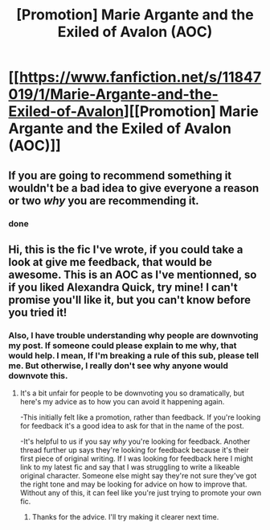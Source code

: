 #+TITLE: [Promotion] Marie Argante and the Exiled of Avalon (AOC)

* [[https://www.fanfiction.net/s/11847019/1/Marie-Argante-and-the-Exiled-of-Avalon][[Promotion] Marie Argante and the Exiled of Avalon (AOC)]]
:PROPERTIES:
:Author: Elessargreystone
:Score: 0
:DateUnix: 1458295114.0
:DateShort: 2016-Mar-18
:FlairText: Promotion
:END:

** If you are going to recommend something it wouldn't be a bad idea to give everyone a reason or two /why/ you are recommending it.
:PROPERTIES:
:Author: Excelion27
:Score: 3
:DateUnix: 1458311291.0
:DateShort: 2016-Mar-18
:END:

*** done
:PROPERTIES:
:Author: Elessargreystone
:Score: 1
:DateUnix: 1458337557.0
:DateShort: 2016-Mar-19
:END:


** Hi, this is the fic I've wrote, if you could take a look at give me feedback, that would be awesome. This is an AOC as I've mentionned, so if you liked Alexandra Quick, try mine! I can't promise you'll like it, but you can't know before you tried it!
:PROPERTIES:
:Author: Elessargreystone
:Score: 1
:DateUnix: 1458337442.0
:DateShort: 2016-Mar-19
:END:

*** Also, I have trouble understanding why people are downvoting my post. If someone could please explain to me why, that would help. I mean, If I'm breaking a rule of this sub, please tell me. But otherwise, I really don't see why anyone would downvote this.
:PROPERTIES:
:Author: Elessargreystone
:Score: 1
:DateUnix: 1458337533.0
:DateShort: 2016-Mar-19
:END:

**** It's a bit unfair for people to be downvoting you so dramatically, but here's my advice as to how you can avoid it happening again.

-This initially felt like a promotion, rather than feedback. If you're looking for feedback it's a good idea to ask for that in the name of the post.

-It's helpful to us if you say /why/ you're looking for feedback. Another thread further up says they're looking for feedback because it's their first piece of original writing. If I was looking for feedback here I might link to my latest fic and say that I was struggling to write a likeable original character. Someone else might say they're not sure they've got the right tone and may be looking for advice on how to improve that. Without any of this, it can feel like you're just trying to promote your own fic.
:PROPERTIES:
:Author: FloreatCastellum
:Score: 1
:DateUnix: 1458393639.0
:DateShort: 2016-Mar-19
:END:

***** Thanks for the advice. I'll try making it clearer next time.
:PROPERTIES:
:Author: Elessargreystone
:Score: 1
:DateUnix: 1458494682.0
:DateShort: 2016-Mar-20
:END:
